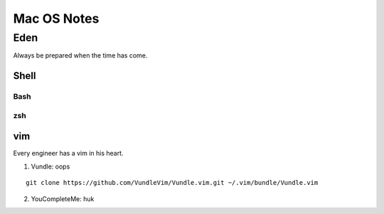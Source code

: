 Mac OS Notes
====
Eden
----
Always be prepared when the time has come.

Shell
::::

Bash
''''
zsh
''''

vim
::::
Every engineer has a vim in his heart.

1. Vundle: oops

::

  git clone https://github.com/VundleVim/Vundle.vim.git ~/.vim/bundle/Vundle.vim

2. YouCompleteMe: huk

